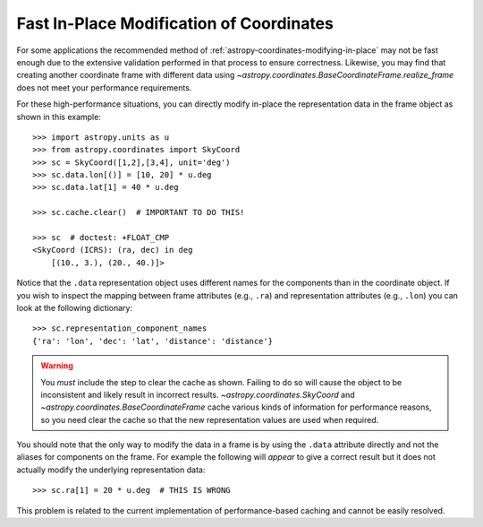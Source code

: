 .. _astropy-coordinates-fast-in-place:

Fast In-Place Modification of Coordinates
*****************************************

For some applications the recommended method of
:ref:`astropy-coordinates-modifying-in-place` may not be fast enough due to the
extensive validation performed in that process to ensure correctness.  Likewise,
you may find that creating another coordinate frame with different data using
`~astropy.coordinates.BaseCoordinateFrame.realize_frame` does not meet your
performance requirements.

For these high-performance situations, you can directly modify in-place the
representation data in the frame object as shown in this example::

    >>> import astropy.units as u
    >>> from astropy.coordinates import SkyCoord
    >>> sc = SkyCoord([1,2],[3,4], unit='deg')
    >>> sc.data.lon[()] = [10, 20] * u.deg
    >>> sc.data.lat[1] = 40 * u.deg

    >>> sc.cache.clear()  # IMPORTANT TO DO THIS!

    >>> sc  # doctest: +FLOAT_CMP
    <SkyCoord (ICRS): (ra, dec) in deg
        [(10., 3.), (20., 40.)]>

Notice that the ``.data`` representation object uses different names for the
components than in the coordinate object.  If you wish to inspect the
mapping between frame attributes (e.g., ``.ra``) and representation attributes
(e.g., ``.lon``) you can look at the following dictionary::

    >>> sc.representation_component_names
    {'ra': 'lon', 'dec': 'lat', 'distance': 'distance'}

.. warning::
    You *must* include the step to clear the cache as shown. Failing to do so
    will cause the object to be inconsistent and likely result in incorrect
    results. `~astropy.coordinates.SkyCoord`
    and `~astropy.coordinates.BaseCoordinateFrame` cache various kinds of
    information for performance reasons, so you need clear the cache so that
    the new representation values are used when required.

You should note that the only way to modify the data in a frame is by using
the ``.data`` attribute directly and not the aliases for components on the
frame.  For example the following will *appear* to give a correct
result but it does not actually modify the underlying representation data::

    >>> sc.ra[1] = 20 * u.deg  # THIS IS WRONG

This problem is related to the current implementation of performance-based
caching and cannot be easily resolved.
